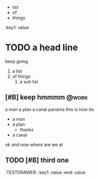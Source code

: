 #+DRAWERS: TESTDRAWER
- list
- of
- things
:TESTDRAWER:
:key1: value
:END:
* TODO a head line

keep going
1. a list
2. of things
   1) a sub list
** [#B] keep hmmmm                                                    :@work:
:PROPERTIES:
:key: value
:key2: value2
:END:
a man a plan a canal panama
this is how do
- a man
- a plan
  - thanks
- a canal
ok and now where are we at
** TODO [#B] third one
:TESTDRAWER:
:key1: value
:end: value
